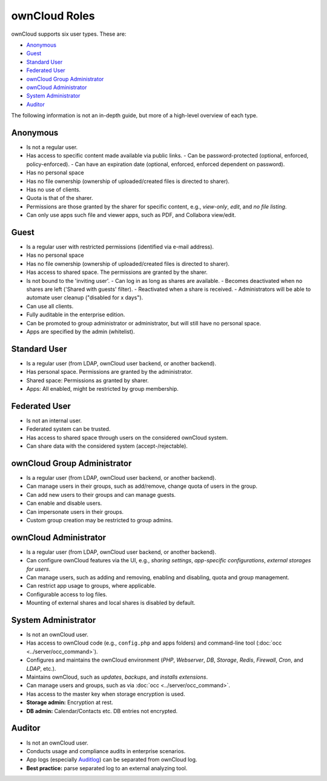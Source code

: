 ==============
ownCloud Roles
==============

ownCloud supports six user types.
These are:

- `Anonymous`_
- `Guest`_
- `Standard User`_
- `Federated User`_
- `ownCloud Group Administrator`_
- `ownCloud Administrator`_
- `System Administrator`_
- `Auditor`_

The following information is not an in-depth guide, but more of a high-level overview of each type.

Anonymous
---------

- Is not a regular user.
- Has access to specific content made available via public links.
  - Can be password-protected (optional, enforced, policy-enforced).
  - Can have an expiration date (optional, enforced, enforced dependent on password).
- Has no personal space
- Has no file ownership (ownership of uploaded/created files is directed to sharer).
- Has no use of clients.
- Quota is that of the sharer.
- Permissions are those granted by the sharer for specific content, e.g., *view-only*, *edit*, and *no file listing*.
- Can only use apps such file and viewer apps, such as PDF, and Collabora view/edit.

Guest
-----

- Is a regular user with restricted permissions (identified via e-mail address).
- Has no personal space 
- Has no file ownership (ownership of uploaded/created files is directed to sharer).
- Has access to shared space. The permissions are granted by the sharer.
- Is not bound to the 'inviting user'.
  - Can log in as long as shares are available.
  - Becomes deactivated when no shares are left ('Shared with guests' filter).
  - Reactivated when a share is received.
  - Administrators will be able to automate user cleanup ("disabled for x days").
- Can use all clients.
- Fully auditable in the enterprise edition.
- Can be promoted to group administrator or administrator, but will still have no personal space.
- Apps are specified by the admin (whitelist).

Standard User
-------------

- Is a regular user (from LDAP, ownCloud user backend, or another backend).
- Has personal space. Permissions are granted by the administrator.
- Shared space: Permissions as granted by sharer.
- Apps: All enabled, might be restricted by group membership.

Federated User
--------------

- Is not an internal user.
- Federated system can be trusted.
- Has access to shared space through users on the considered ownCloud system.
- Can share data with the considered system (accept-/rejectable).

ownCloud Group Administrator
----------------------------

- Is a regular user (from LDAP, ownCloud user backend, or another backend).
- Can manage users in their groups, such as add/remove, change quota of users in the group.
- Can add new users to their groups and can manage guests.
- Can enable and disable users.
- Can impersonate users in their groups.
- Custom group creation may be restricted to group admins.

ownCloud Administrator
----------------------

- Is a regular user (from LDAP, ownCloud user backend, or another backend).
- Can configure ownCloud features via the UI, e.g., *sharing settings*, *app-specific configurations*, *external storages for users*.
- Can manage users, such as adding and removing, enabling and disabling, quota and group management.
- Can restrict app usage to groups, where applicable.
- Configurable access to log files.
- Mounting of external shares and local shares is disabled by default.

System Administrator
--------------------

- Is not an ownCloud user.
- Has access to ownCloud code (e.g., ``config.php`` and apps folders) and command-line tool (:doc:`occ <../server/occ_command>`).
- Configures and maintains the ownCloud environment (*PHP*, *Webserver*, *DB*, *Storage*, *Redis*, *Firewall*, *Cron*, and *LDAP*, etc.).
- Maintains ownCloud, such as *updates*, *backups*, and *installs extensions*.
- Can manage users and groups, such as via :doc:`occ <../server/occ_command>`.
- Has access to the master key when storage encryption is used.
- **Storage admin:** Encryption at rest.
- **DB admin:** Calendar/Contacts etc. DB entries not encrypted.

Auditor
-------

- Is not an ownCloud user.
- Conducts usage and compliance audits in enterprise scenarios.
- App logs (especially `Auditlog`_) can be separated from ownCloud log.
- **Best practice:** parse separated log to an external analyzing tool.

.. Links
   
.. _Auditlog: https://marketplace.owncloud.com/apps/admin_audit
